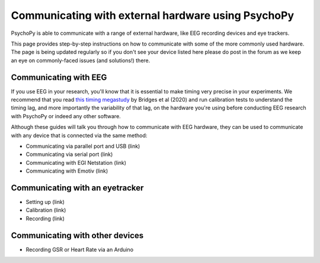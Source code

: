 .. _hardware_docs:

Communicating with external hardware using PsychoPy
=========================================================================

PsychoPy is able to communicate with a range of external hardware, like EEG recording devices and eye trackers. 

This page provides step-by-step instructions on how to communicate with some of the more commonly used hardware. The page is being updated regularly so if you don't see your device listed here please do post in the forum as we keep an eye on commonly-faced issues (and solutions!) there.


Communicating with EEG
-----------------------------

If you use EEG in your research, you'll know that it is essential to make timing very precise in your experiments. We recommend that you read `this timing megastudy <https://peerj.com/articles/9414/>`_ by Bridges et al (2020) and run calibration tests to understand the timing lag, and more importantly the variability of that lag, on the hardware you're using before conducting EEG research with PsychoPy or indeed any other software. 

Although these guides will talk you through how to communicate with EEG hardware, they can be used to communicate with any device that is connected via the same method:

- Communicating via parallel port and USB (link)
- Communicating via serial port (link)
- Communicating with EGI Netstation (link)
- Communicating with Emotiv (link)


Communicating with an eyetracker
------------------------------------------

- Setting up (link)
- Calibration (link)
- Recording (link)


Communicating with other devices
------------------------------------------

- Recording GSR or Heart Rate via an Arduino